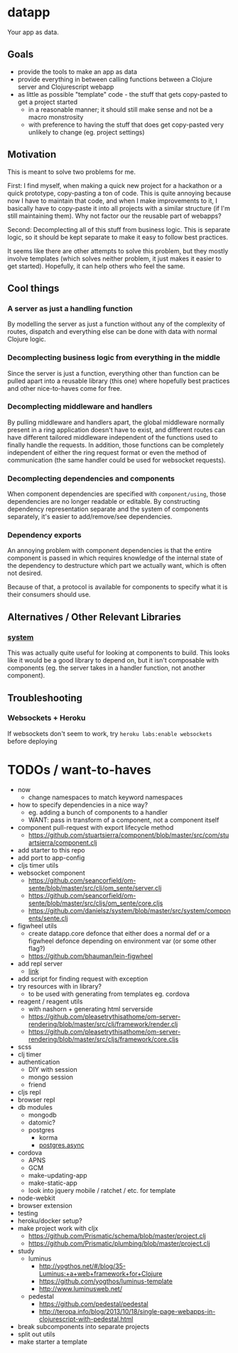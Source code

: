 * datapp
Your app as data.
** Goals
- provide the tools to make an app as data
- provide everything in between calling functions between a Clojure server and Clojurescript webapp
- as little as possible "template" code - the stuff that gets copy-pasted to get a project started
  - in a reasonable manner; it should still make sense and not be a macro monstrosity
  - with preference to having the stuff that does get copy-pasted very unlikely to change (eg. project settings)
** Motivation
This is meant to solve two problems for me.

First: I find myself, when making a quick new project for a hackathon or a quick prototype, copy-pasting a ton of code. This is quite annoying because now I have to maintain that code, and when I make improvements to it, I basically have to copy-paste it into all projects with a similar structure (if I'm still maintaining them). Why not factor our the reusable part of webapps?

Second: Decomplecting all of this stuff from business logic. This is separate logic, so it should be kept separate to make it easy to follow best practices.

It seems like there are other attempts to solve this problem, but they mostly involve templates (which solves neither problem, it just makes it easier to get started). Hopefully, it can help others who feel the same.
** Cool things
*** A server as just a handling function
By modelling the server as just a function without any of the complexity of routes, dispatch and everything else can be done with data with normal Clojure logic.
*** Decomplecting business logic from everything in the middle
Since the server is just a function, everything other than function can be pulled apart into a reusable library (this one) where hopefully best practices and other nice-to-haves come for free.
*** Decomplecting middleware and handlers
By pulling middleware and handlers apart, the global middleware normally present in a ring application doesn't have to exist, and different routes can have different tailored middleware independent of the functions used to finally handle the requests. In addition, those functions can be completely independent of either the ring request format or even the method of communication (the same handler could be used for websocket requests).
*** Decomplecting dependencies and components
When component dependencies are specified with ~component/using~, those dependencies are no longer readable or editable. By constructing dependency representation separate and the system of components separately, it's easier to add/remove/see dependencies.
*** Dependency exports
An annoying problem with component dependencies is that the entire component is passed in which requires knowledge of the internal state of the dependency to destructure which part we actually want, which is often not desired.

Because of that, a protocol is available for components to specify what it is their consumers should use.
** Alternatives / Other Relevant Libraries
*** [[https://github.com/danielsz/system][system]]
This was actually quite useful for looking at components to build. This looks like it would be a good library to depend on, but it isn't composable with components (eg. the server takes in a handler function, not another component).
** Troubleshooting
*** Websockets + Heroku
If websockets don't seem to work, try ~heroku labs:enable websockets~ before deploying
* TODOs / want-to-haves
- now
  - change namespaces to match keyword namespaces
- how to specify dependencies in a nice way?
  - eg. adding a bunch of components to a handler
  - WANT: pass in transform of a component, not a component itself
- component pull-request with export lifecycle method
  - https://github.com/stuartsierra/component/blob/master/src/com/stuartsierra/component.clj
- add starter to this repo
- add port to app-config
- cljs timer utils
- websocket component
  - https://github.com/seancorfield/om-sente/blob/master/src/clj/om_sente/server.clj
  - https://github.com/seancorfield/om-sente/blob/master/src/cljs/om_sente/core.cljs
  - https://github.com/danielsz/system/blob/master/src/system/components/sente.clj
- figwheel utils
  - create datapp.core defonce that either does a normal def or a figwheel defonce depending on environment var (or some other flag?)
  - https://github.com/bhauman/lein-figwheel
- add repl server
  - [[https://github.com/danielsz/system/blob/master/src/system/components/repl_server.clj][link]]
- add script for finding request with exception
- try resources with in library?
  - to be used with generating from templates eg. cordova
- reagent / reagent utils
  - with nashorn + generating html serverside
  - https://github.com/pleasetrythisathome/om-server-rendering/blob/master/src/clj/framework/render.clj
  - https://github.com/pleasetrythisathome/om-server-rendering/blob/master/src/cljs/framework/core.cljs
- scss
- clj timer
- authentication
  - DIY with session
  - mongo session
  - friend
- cljs repl
- browser repl
- db modules
  - mongodb
  - datomic?
  - postgres
    - korma
    - [[https://github.com/alaisi/postgres.async][postgres.async]]
- cordova
  - APNS
  - GCM
  - make-updating-app
  - make-static-app
  - look into jquery mobile / ratchet / etc. for template
- node-webkit
- browser extension
- testing
- heroku/docker setup?
- make project work with cljx
  - https://github.com/Prismatic/schema/blob/master/project.clj
  - https://github.com/Prismatic/plumbing/blob/master/project.clj
- study
  - luminus
    - http://yogthos.net/#/blog/35-Luminus:+a+web+framework+for+Clojure
    - https://github.com/yogthos/luminus-template
    - http://www.luminusweb.net/
  - pedestal
    - https://github.com/pedestal/pedestal
    - http://teropa.info/blog/2013/10/18/single-page-webapps-in-clojurescript-with-pedestal.html
- break subcomponents into separate projects
- split out utils
- make starter a template
